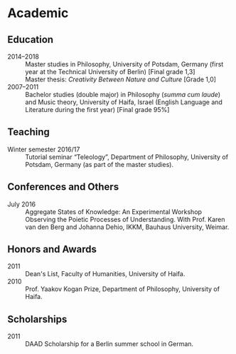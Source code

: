 * Academic

** Education

   - 2014–2018 :: Master studies in Philosophy, University of Potsdam,
     Germany (first year at the Technical University of Berlin) [Final
     grade 1,3]\\
     Master thesis: /Creativity Between Nature and Culture/
     [Grade 1,0]
   - 2007–2011 :: Bachelor studies (double major) in Philosophy
     (/summa cum laude/) and Music theory, University of Haifa, Israel
     (English Language and Literature during the first year) [Final grade 95%]

** Teaching

   - Winter semester 2016/17 :: Tutorial seminar “Teleology”,
     Department of Philosophy, University of Potsdam, Germany (as part
     of the master studies).

** Conferences and Others

   - July 2016 :: Aggregate States of Knowledge: An Experimental
     Workshop Observing the Poietic Processes of Understanding. With
     Prof. Karen van den Berg and Johanna Dehio, IKKM, Bauhaus
     University, Weimar.

** Honors and Awards

   - 2011 :: Dean's List, Faculty of Humanities, University of Haifa.
   - 2010 :: Prof. Yaakov Kogan Prize, Department of Philosophy,
     University of Haifa.

** Scholarships

   - 2011 :: DAAD Scholarship for a Berlin summer school in German.


